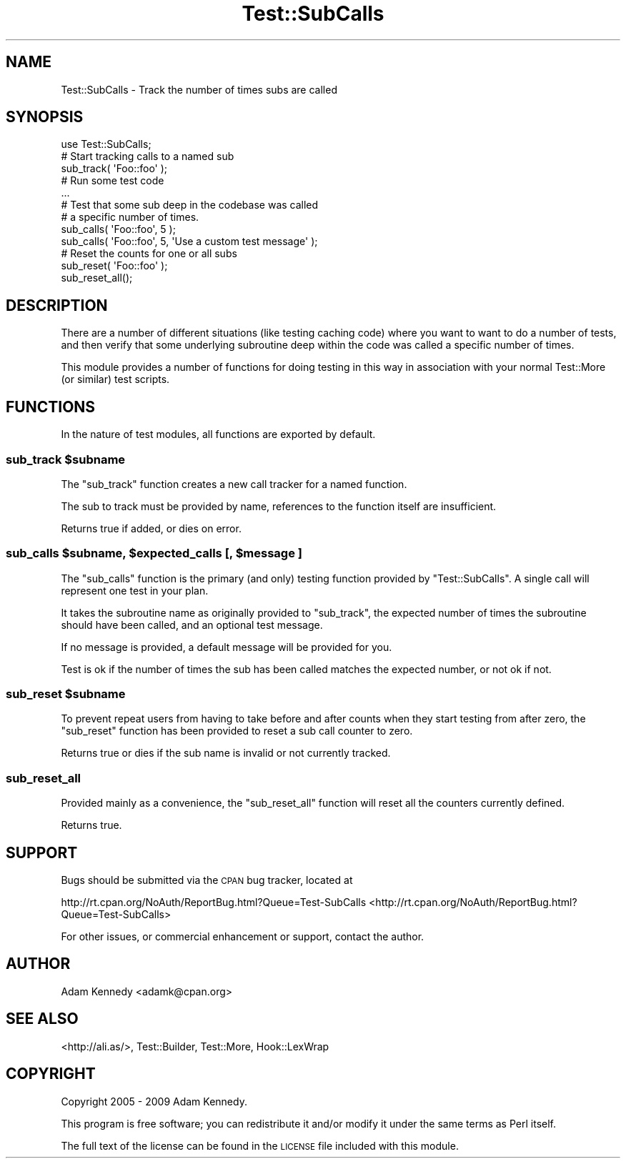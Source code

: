 .\" Automatically generated by Pod::Man 2.25 (Pod::Simple 3.20)
.\"
.\" Standard preamble:
.\" ========================================================================
.de Sp \" Vertical space (when we can't use .PP)
.if t .sp .5v
.if n .sp
..
.de Vb \" Begin verbatim text
.ft CW
.nf
.ne \\$1
..
.de Ve \" End verbatim text
.ft R
.fi
..
.\" Set up some character translations and predefined strings.  \*(-- will
.\" give an unbreakable dash, \*(PI will give pi, \*(L" will give a left
.\" double quote, and \*(R" will give a right double quote.  \*(C+ will
.\" give a nicer C++.  Capital omega is used to do unbreakable dashes and
.\" therefore won't be available.  \*(C` and \*(C' expand to `' in nroff,
.\" nothing in troff, for use with C<>.
.tr \(*W-
.ds C+ C\v'-.1v'\h'-1p'\s-2+\h'-1p'+\s0\v'.1v'\h'-1p'
.ie n \{\
.    ds -- \(*W-
.    ds PI pi
.    if (\n(.H=4u)&(1m=24u) .ds -- \(*W\h'-12u'\(*W\h'-12u'-\" diablo 10 pitch
.    if (\n(.H=4u)&(1m=20u) .ds -- \(*W\h'-12u'\(*W\h'-8u'-\"  diablo 12 pitch
.    ds L" ""
.    ds R" ""
.    ds C` ""
.    ds C' ""
'br\}
.el\{\
.    ds -- \|\(em\|
.    ds PI \(*p
.    ds L" ``
.    ds R" ''
'br\}
.\"
.\" Escape single quotes in literal strings from groff's Unicode transform.
.ie \n(.g .ds Aq \(aq
.el       .ds Aq '
.\"
.\" If the F register is turned on, we'll generate index entries on stderr for
.\" titles (.TH), headers (.SH), subsections (.SS), items (.Ip), and index
.\" entries marked with X<> in POD.  Of course, you'll have to process the
.\" output yourself in some meaningful fashion.
.ie \nF \{\
.    de IX
.    tm Index:\\$1\t\\n%\t"\\$2"
..
.    nr % 0
.    rr F
.\}
.el \{\
.    de IX
..
.\}
.\" ========================================================================
.\"
.IX Title "Test::SubCalls 3"
.TH Test::SubCalls 3 "2009-04-19" "perl v5.16.3" "User Contributed Perl Documentation"
.\" For nroff, turn off justification.  Always turn off hyphenation; it makes
.\" way too many mistakes in technical documents.
.if n .ad l
.nh
.SH "NAME"
Test::SubCalls \- Track the number of times subs are called
.SH "SYNOPSIS"
.IX Header "SYNOPSIS"
.Vb 1
\&  use Test::SubCalls;
\&  
\&  # Start tracking calls to a named sub
\&  sub_track( \*(AqFoo::foo\*(Aq );
\&  
\&  # Run some test code
\&  ...
\&  
\&  # Test that some sub deep in the codebase was called
\&  # a specific number of times.
\&  sub_calls( \*(AqFoo::foo\*(Aq, 5 );
\&  sub_calls( \*(AqFoo::foo\*(Aq, 5, \*(AqUse a custom test message\*(Aq );
\&  
\&  # Reset the counts for one or all subs
\&  sub_reset( \*(AqFoo::foo\*(Aq );
\&  sub_reset_all();
.Ve
.SH "DESCRIPTION"
.IX Header "DESCRIPTION"
There are a number of different situations (like testing caching code)
where you want to want to do a number of tests, and then verify that
some underlying subroutine deep within the code was called a specific
number of times.
.PP
This module provides a number of functions for doing testing in this way
in association with your normal Test::More (or similar) test scripts.
.SH "FUNCTIONS"
.IX Header "FUNCTIONS"
In the nature of test modules, all functions are exported by default.
.ie n .SS "sub_track $subname"
.el .SS "sub_track \f(CW$subname\fP"
.IX Subsection "sub_track $subname"
The \f(CW\*(C`sub_track\*(C'\fR function creates a new call tracker for a named function.
.PP
The sub to track must be provided by name, references to the function
itself are insufficient.
.PP
Returns true if added, or dies on error.
.ie n .SS "sub_calls $subname, $expected_calls [, $message ]"
.el .SS "sub_calls \f(CW$subname\fP, \f(CW$expected_calls\fP [, \f(CW$message\fP ]"
.IX Subsection "sub_calls $subname, $expected_calls [, $message ]"
The \f(CW\*(C`sub_calls\*(C'\fR function is the primary (and only) testing function
provided by \f(CW\*(C`Test::SubCalls\*(C'\fR. A single call will represent one test in
your plan.
.PP
It takes the subroutine name as originally provided to \f(CW\*(C`sub_track\*(C'\fR,
the expected number of times the subroutine should have been called,
and an optional test message.
.PP
If no message is provided, a default message will be provided for you.
.PP
Test is ok if the number of times the sub has been called matches the
expected number, or not ok if not.
.ie n .SS "sub_reset $subname"
.el .SS "sub_reset \f(CW$subname\fP"
.IX Subsection "sub_reset $subname"
To prevent repeat users from having to take before and after counts when
they start testing from after zero, the \f(CW\*(C`sub_reset\*(C'\fR function has been
provided to reset a sub call counter to zero.
.PP
Returns true or dies if the sub name is invalid or not currently tracked.
.SS "sub_reset_all"
.IX Subsection "sub_reset_all"
Provided mainly as a convenience, the \f(CW\*(C`sub_reset_all\*(C'\fR function will reset
all the counters currently defined.
.PP
Returns true.
.SH "SUPPORT"
.IX Header "SUPPORT"
Bugs should be submitted via the \s-1CPAN\s0 bug tracker, located at
.PP
http://rt.cpan.org/NoAuth/ReportBug.html?Queue=Test\-SubCalls <http://rt.cpan.org/NoAuth/ReportBug.html?Queue=Test-SubCalls>
.PP
For other issues, or commercial enhancement or support, contact the author.
.SH "AUTHOR"
.IX Header "AUTHOR"
Adam Kennedy <adamk@cpan.org>
.SH "SEE ALSO"
.IX Header "SEE ALSO"
<http://ali.as/>, Test::Builder, Test::More, Hook::LexWrap
.SH "COPYRIGHT"
.IX Header "COPYRIGHT"
Copyright 2005 \- 2009 Adam Kennedy.
.PP
This program is free software; you can redistribute
it and/or modify it under the same terms as Perl itself.
.PP
The full text of the license can be found in the
\&\s-1LICENSE\s0 file included with this module.
